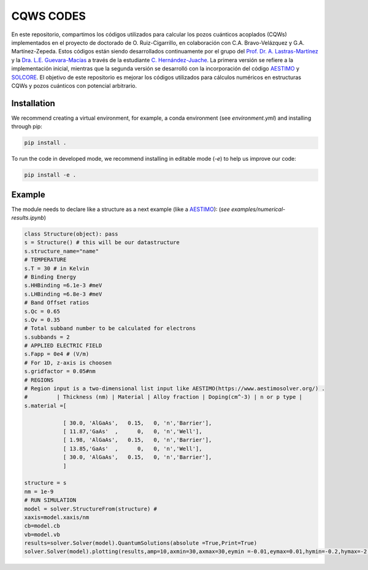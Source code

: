 CQWS CODES
==========
En este repositorio, compartimos los códigos utilizados para calcular los pozos cuánticos acoplados (CQWs) implementados en el proyecto de doctorado de O. Ruiz-Cigarrillo, en colaboración con C.A. Bravo-Velázquez y G.A. Martínez-Zepeda. Estos códigos están siendo desarrollados continuamente por el grupo del `Prof. Dr. A. Lastras-Martínez <https://scholar.google.com.mx/citations?user=D7IB_lIAAAAJ&hl=en&oi=ao>`_ y la `Dra. L.E. Guevara-Macías <https://scholar.google.es/citations?user=BDxMfXYAAAAJ&hl=es&oi=ao>`_ a través de la estudiante `C. Hernández-Juache <https://github.com/orgs/NanophotonIICOs/people/Citlali-Juache>`_. La primera versión se refiere a la implementación inicial, mientras que la segunda versión se desarrolló con la incorporación del código `AESTIMO <https://www.aestimosolver.org/>`_ y `SOLCORE <https://www.solcore.solar/>`_. El objetivo de este repositorio es mejorar los códigos utilizados para cálculos numéricos en estructuras CQWs y pozos cuánticos con potencial arbitrario.

Installation
------------
We recommend creating a virtual environment, for example, a conda environment (see `environment.yml`) and installing through pip:

.. code-block:: bash

    pip install .

To run the code in developed mode, we recommend installing in editable mode (`-e`) to help us improve our code:

.. code-block:: bash

    pip install -e .



Example
--------


The module needs to declare like a structure as a next example (like a `AESTIMO <https://www.aestimosolver.org/>`_):
(`see examples/numerical-results.ipynb`)

.. code-block:: python

    class Structure(object): pass
    s = Structure() # this will be our datastructure
    s.structure_name="name"
    # TEMPERATURE
    s.T = 30 # in Kelvin
    # Binding Energy
    s.HHBinding =6.1e-3 #meV
    s.LHBinding =6.8e-3 #meV
    # Band Offset ratios
    s.Qc = 0.65
    s.Qv = 0.35
    # Total subband number to be calculated for electrons
    s.subbands = 2
    # APPLIED ELECTRIC FIELD
    s.Fapp = 0e4 # (V/m)
    # For 1D, z-axis is choosen
    s.gridfactor = 0.05#nm
    # REGIONS
    # Region input is a two-dimensional list input like AESTIMO(https://www.aestimosolver.org/) .
    #         | Thickness (nm) | Material | Alloy fraction | Doping(cm^-3) | n or p type |
    s.material =[

                [ 30.0, 'AlGaAs',   0.15,   0, 'n','Barrier'],
                [ 11.87,'GaAs'  ,      0,   0, 'n','Well'],
                [ 1.98, 'AlGaAs',   0.15,   0, 'n','Barrier'],
                [ 13.85,'GaAs'  ,      0,   0, 'n','Well'],
                [ 30.0, 'AlGaAs',   0.15,   0, 'n','Barrier'],
                ]

    structure = s
    nm = 1e-9
    # RUN SIMULATION
    model = solver.StructureFrom(structure) #
    xaxis=model.xaxis/nm
    cb=model.cb
    vb=model.vb
    results=solver.Solver(model).QuantumSolutions(absolute =True,Print=True)
    solver.Solver(model).plotting(results,amp=10,axmin=30,axmax=30,eymin =-0.01,eymax=0.01,hymin=-0.2,hymax=-2,save=False)
  


.. image:: examples/example.png
    :alt: Results 
    :width: 300px
    :height: 200px
    :align: right

